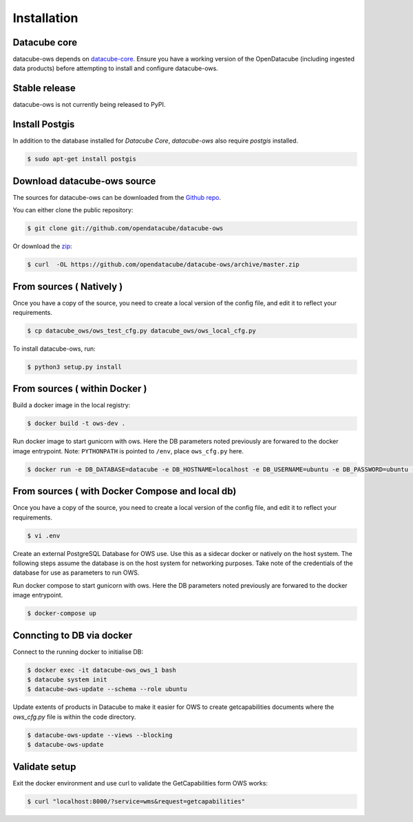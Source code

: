 .. highlight:: shell

============
Installation
============

Datacube core
-------------

datacube-ows depends on `datacube-core`_.  Ensure you have a
working version of the OpenDatacube (including ingested data products)
before attempting to install and configure datacube-ows.

Stable release
--------------

datacube-ows is not currently being released to PyPI.

Install Postgis
----------------
In addition to the database installed for `Datacube Core`, `datacube-ows` also require `postgis` installed.

.. code-block:: console

    $ sudo apt-get install postgis

Download datacube-ows source
--------------------------
The sources for datacube-ows can be downloaded from the `Github repo`_.

You can either clone the public repository:

.. code-block:: console

    $ git clone git://github.com/opendatacube/datacube-ows

Or download the `zip`_:

.. code-block:: console

    $ curl  -OL https://github.com/opendatacube/datacube-ows/archive/master.zip

From sources ( Natively )
--------------------------
Once you have a copy of the source, you need to create a local version
of the config file, and edit it to reflect your requirements.

.. code-block:: console

    $ cp datacube_ows/ows_test_cfg.py datacube_ows/ows_local_cfg.py

To install datacube-ows, run:

.. code-block:: console

    $ python3 setup.py install


.. _datacube-core: https://datacube-core.readthedocs.io/en/latest/
.. _Github repo: https://github.com/opendatacube/datacube-ows
.. _zip: https://github.com/opendatacube/datacube-ows/archive/master.zip

From sources ( within Docker )
------------------------------

Build a docker image in the local registry:

.. code-block:: console

    $ docker build -t ows-dev .

Run docker image to start gunicorn with ows. Here the DB
parameters noted previously are forwared to the docker image entrypoint.
Note: ``PYTHONPATH`` is pointed to ``/env``, place ``ows_cfg.py`` here.

.. code-block:: console

    $ docker run -e DB_DATABASE=datacube -e DB_HOSTNAME=localhost -e DB_USERNAME=ubuntu -e DB_PASSWORD=ubuntu -e DATACUBE_OWS_CFG=config.ows_cfg.ows_cfg --network=host --mount type=bind,source=/pathtocfg/ows_local_cfg.py,target=/env/config/ows_cfg.py ows-dev


From sources ( with Docker Compose and local db)
------------------------------------------------

Once you have a copy of the source, you need to create a local version
of the config file, and edit it to reflect your requirements.

.. code-block:: console

    $ vi .env

Create an external PostgreSQL Database for OWS use. Use this as a
sidecar docker or natively on the host system. The following
steps assume the database is on the host system for networking
purposes. Take note of the credentials of the database for
use as parameters to run OWS.

Run docker compose to start gunicorn with ows. Here the DB
parameters noted previously are forwared to the docker image entrypoint.

.. code-block:: console

    $ docker-compose up

Conncting to DB via docker
--------------------------

Connect to the running docker to initialise DB:

.. code-block:: console

    $ docker exec -it datacube-ows_ows_1 bash
    $ datacube system init
    $ datacube-ows-update --schema --role ubuntu

Update extents of products in Datacube to make it easier for OWS to create getcapabilities documents where the `ows_cfg.py` file is within the code directory.

.. code-block:: console

    $ datacube-ows-update --views --blocking
    $ datacube-ows-update

Validate setup
--------------

Exit the docker environment and use curl to validate the
GetCapabilities form OWS works:

.. code-block:: console

    $ curl "localhost:8000/?service=wms&request=getcapabilities"
